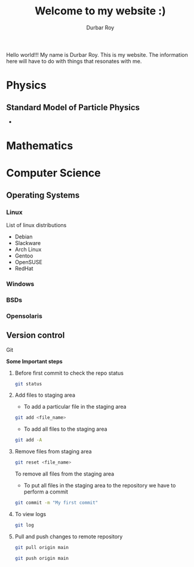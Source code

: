 #+title: Welcome to my website :)
#+author: Durbar Roy

Hello world!!! My name is Durbar Roy.
This is my website. The information here will have
to do with things that resonates with me.
  

* Physics

** Standard Model of Particle Physics
#+caption: Lagrangian of the Standard Model of Particle Physics
#+name: lag-std-model-par-phy
#+attr_org: :width 500
#+attr_latex: :width 1in

- [[file:standard-model-of-particle-physics-lagrangian.jpeg]]
  
* Mathematics
* Computer Science
** Operating Systems
*** Linux
List of linux distributions
- Debian
- Slackware
- Arch Linux
- Gentoo
- OpenSUSE
- RedHat
*** Windows
*** BSDs
*** Opensolaris
** Version control
**** Git

*Some Important steps*

***** Before first commit to check the repo status
#+begin_src bash
  git status
#+end_src

***** Add files to staging area

- To add a particular file in the staging area

#+begin_src bash
  git add <file_name>
#+end_src

- To add all files to the staging area
#+begin_src bash
  git add -A
#+end_src

***** Remove files from staging area
#+begin_src bash
  git reset <file_name>
#+end_src

To remove all files from the staging area

- To put all files in the staging area to the repository we
  have to perform a commit
#+begin_src bash
  git commit -m "My first commit"
#+end_src

***** To view logs
#+begin_src bash
  git log
#+end_src

***** Pull and push changes to remote repository
#+begin_src bash
  git pull origin main
#+end_src

#+begin_src bash
  git push origin main
#+end_src

